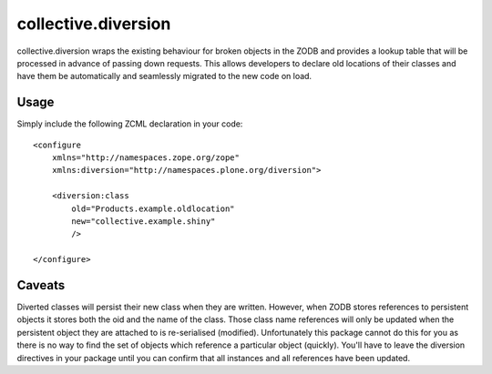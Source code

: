 collective.diversion
====================

collective.diversion wraps the existing behaviour for broken objects in the ZODB and provides a lookup table that will
be processed in advance of passing down requests. This allows developers to declare old locations of their classes and
have them be automatically and seamlessly migrated to the new code on load.

.. image:: https://secure.travis-ci.org/collective/collective.diversion.png?branch=master
   :target: http://travis-ci.org/collective/collective.diversion

Usage
-----

Simply include the following ZCML declaration in your code::

    <configure
        xmlns="http://namespaces.zope.org/zope"
        xmlns:diversion="http://namespaces.plone.org/diversion">

        <diversion:class
            old="Products.example.oldlocation"
            new="collective.example.shiny"
            />

    </configure>

Caveats
-------

Diverted classes will persist their new class when they are written.  However, when ZODB stores references to persistent objects it stores both the oid and the name of the class.  Those class name references will only be updated when the persistent object they are attached to is re-serialised (modified).  Unfortunately this package cannot do this for you as there is no way to find the set of objects which reference a particular object (quickly).  You'll have to leave the diversion directives in your package until you can confirm that all instances and all references have been updated.